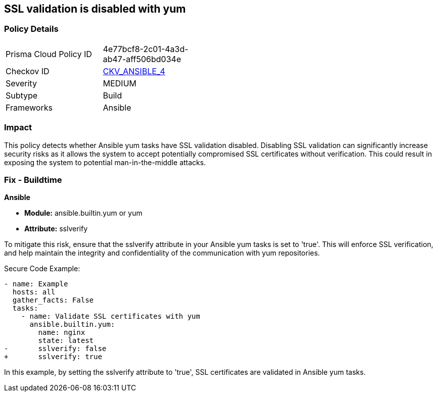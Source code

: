 == SSL validation is disabled with yum

=== Policy Details 

[width=45%]
[cols="1,1"]
|=== 
|Prisma Cloud Policy ID 
| 4e77bcf8-2c01-4a3d-ab47-aff506bd034e

|Checkov ID 
| https://github.com/bridgecrewio/checkov/blob/3d2bd1721a51ffffee66e30c51f8dc791f445e51/checkov/ansible/checks/task/builtin/YumSslVerify.py[CKV_ANSIBLE_4]

|Severity
|MEDIUM

|Subtype
|Build

|Frameworks
|Ansible

|=== 

=== Impact
This policy detects whether Ansible yum tasks have SSL validation disabled. Disabling SSL validation can significantly increase security risks as it allows the system to accept potentially compromised SSL certificates without verification. This could result in exposing the system to potential man-in-the-middle attacks.


=== Fix - Buildtime

*Ansible*

* *Module:* ansible.builtin.yum or yum
* *Attribute:* sslverify

To mitigate this risk, ensure that the sslverify attribute in your Ansible yum tasks is set to 'true'. This will enforce SSL verification, and help maintain the integrity and confidentiality of the communication with yum repositories.


Secure Code Example:

[source,yaml]
----
- name: Example
  hosts: all
  gather_facts: False
  tasks:
    - name: Validate SSL certificates with yum
      ansible.builtin.yum:
        name: nginx
        state: latest
-       sslverify: false
+       sslverify: true
----

In this example, by setting the sslverify attribute to 'true', SSL certificates are validated in Ansible yum tasks.

